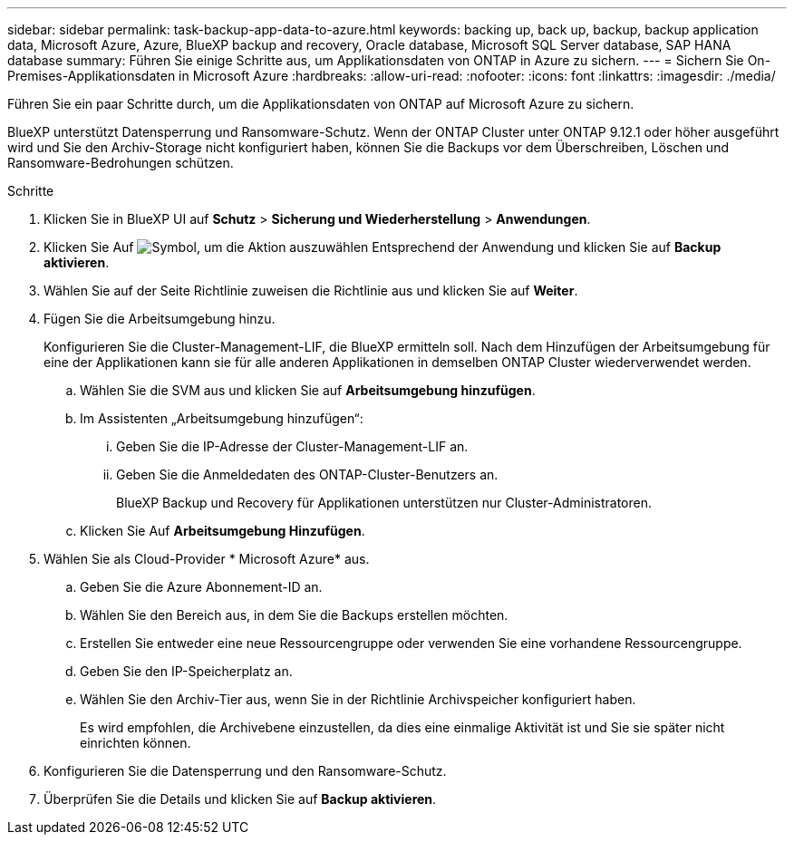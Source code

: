 ---
sidebar: sidebar 
permalink: task-backup-app-data-to-azure.html 
keywords: backing up, back up, backup, backup application data, Microsoft Azure, Azure, BlueXP backup and recovery, Oracle database, Microsoft SQL Server database, SAP HANA database 
summary: Führen Sie einige Schritte aus, um Applikationsdaten von ONTAP in Azure zu sichern. 
---
= Sichern Sie On-Premises-Applikationsdaten in Microsoft Azure
:hardbreaks:
:allow-uri-read: 
:nofooter: 
:icons: font
:linkattrs: 
:imagesdir: ./media/


[role="lead"]
Führen Sie ein paar Schritte durch, um die Applikationsdaten von ONTAP auf Microsoft Azure zu sichern.

BlueXP unterstützt Datensperrung und Ransomware-Schutz. Wenn der ONTAP Cluster unter ONTAP 9.12.1 oder höher ausgeführt wird und Sie den Archiv-Storage nicht konfiguriert haben, können Sie die Backups vor dem Überschreiben, Löschen und Ransomware-Bedrohungen schützen.

.Schritte
. Klicken Sie in BlueXP UI auf *Schutz* > *Sicherung und Wiederherstellung* > *Anwendungen*.
. Klicken Sie Auf image:icon-action.png["Symbol, um die Aktion auszuwählen"] Entsprechend der Anwendung und klicken Sie auf *Backup aktivieren*.
. Wählen Sie auf der Seite Richtlinie zuweisen die Richtlinie aus und klicken Sie auf *Weiter*.
. Fügen Sie die Arbeitsumgebung hinzu.
+
Konfigurieren Sie die Cluster-Management-LIF, die BlueXP ermitteln soll. Nach dem Hinzufügen der Arbeitsumgebung für eine der Applikationen kann sie für alle anderen Applikationen in demselben ONTAP Cluster wiederverwendet werden.

+
.. Wählen Sie die SVM aus und klicken Sie auf *Arbeitsumgebung hinzufügen*.
.. Im Assistenten „Arbeitsumgebung hinzufügen“:
+
... Geben Sie die IP-Adresse der Cluster-Management-LIF an.
... Geben Sie die Anmeldedaten des ONTAP-Cluster-Benutzers an.
+
BlueXP Backup und Recovery für Applikationen unterstützen nur Cluster-Administratoren.



.. Klicken Sie Auf *Arbeitsumgebung Hinzufügen*.


. Wählen Sie als Cloud-Provider * Microsoft Azure* aus.
+
.. Geben Sie die Azure Abonnement-ID an.
.. Wählen Sie den Bereich aus, in dem Sie die Backups erstellen möchten.
.. Erstellen Sie entweder eine neue Ressourcengruppe oder verwenden Sie eine vorhandene Ressourcengruppe.
.. Geben Sie den IP-Speicherplatz an.
.. Wählen Sie den Archiv-Tier aus, wenn Sie in der Richtlinie Archivspeicher konfiguriert haben.
+
Es wird empfohlen, die Archivebene einzustellen, da dies eine einmalige Aktivität ist und Sie sie später nicht einrichten können.



. Konfigurieren Sie die Datensperrung und den Ransomware-Schutz.
. Überprüfen Sie die Details und klicken Sie auf *Backup aktivieren*.

